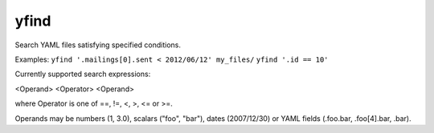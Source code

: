=====
yfind
=====

Search YAML files satisfying specified conditions.

Examples:
``yfind '.mailings[0].sent < 2012/06/12' my_files/``
``yfind '.id == 10'``

Currently supported search expressions:

<Operand> <Operator> <Operand>

where Operator is one of ==, !=, <, >, <= or >=.

Operands may be numbers (1, 3.0), scalars ("foo", "bar"), dates
(2007/12/30) or YAML fields (.foo.bar, .foo[4].bar, .bar).

